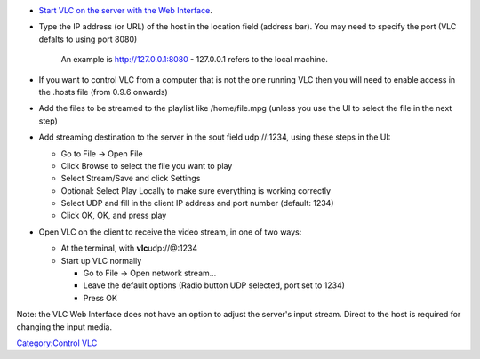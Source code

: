 .. raw:: mediawiki

   {{howto|Use the HTTP interface to control VLC from a web browser}}

|The new HTTP interface in VLC 2.0| |The new Mobile interface in VLC 2.0|

-  `Start VLC on the server with the Web Interface <Documentation:Modules/http_intf#VLC_2.0.0_and_later>`__.
-  Type the IP address (or URL) of the host in the location field (address bar). You may need to specify the port (VLC defalts to using port 8080)

      An example is http://127.0.0.1:8080 - 127.0.0.1 refers to the local machine.

-  If you want to control VLC from a computer that is not the one running VLC then you will need to enable access in the .hosts file (from 0.9.6 onwards)
-  Add the files to be streamed to the playlist like /home/file.mpg (unless you use the UI to select the file in the next step)
-  Add streaming destination to the server in the sout field udp://\ :1234, using these steps in the UI:

   -  Go to File -> Open File
   -  Click Browse to select the file you want to play
   -  Select Stream/Save and click Settings
   -  Optional: Select Play Locally to make sure everything is working correctly
   -  Select UDP and fill in the client IP address and port number (default: 1234)
   -  Click OK, OK, and press play

-  Open VLC on the client to receive the video stream, in one of two ways:

   -  At the terminal, with **vlc**\ udp://@:1234
   -  Start up VLC normally

      -  Go to File -> Open network stream...
      -  Leave the default options (Radio button UDP selected, port set to 1234)
      -  Press OK

Note: the VLC Web Interface does not have an option to adjust the server's input stream. Direct to the host is required for changing the input media.

`Category:Control VLC <Category:Control_VLC>`__

.. |The new HTTP interface in VLC 2.0| image:: VLC_http_intf.png
.. |The new Mobile interface in VLC 2.0| image:: Android_webintf.jpg

